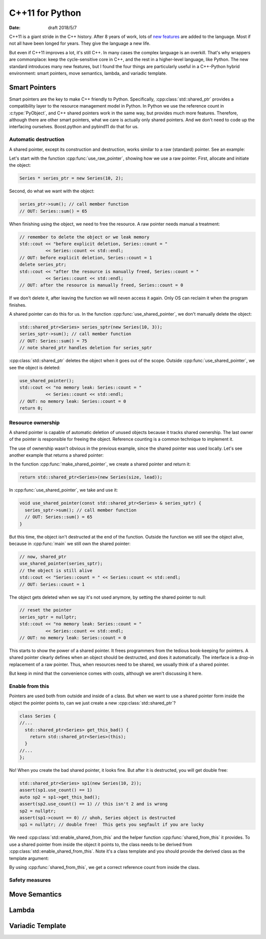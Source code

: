 ================
C++11 for Python
================

:date: draft 2018/5/7

C++11 is a giant stride in the C++ history.  After 8 years of work, lots of `new
features <https://en.cppreference.com/w/cpp/language/history>`_ are added to the
language.  Most if not all have been longed for years.  They give the language a
new life.

But even if C++11 improves a lot, it's still C++.  In many cases the complex
language is an overkill.  That's why wrappers are commonplace: keep the
cycle-sensitive core in C++, and the rest in a higher-level language, like
Python.  The new standard introduces many new features, but I found the four
things are particularly useful in a C++-Python hybrid environment: smart
pointers, move semantics, lambda, and variadic template.

Smart Pointers
==============

Smart pointers are the key to make C++ friendly to Python.  Specifically,
:cpp:class:`std::shared_ptr` provides a compatibility layer to the resource
management model in Python.  In Python we use the reference count in
:c:type:`PyObject`, and C++ shared pointers work in the same way, but provides
much more features.  Therefore, although there are other smart pointers, what we
care is actually only shared pointers.  And we don't need to code up the
interfacing ourselves.  Boost.python and pybind11 do that for us.

Automatic destruction
---------------------

A shared pointer, except its construction and destruction, works similar to a
raw (standard) pointer.  See an example:

.. code-block:: cpp
  :linenos:

  #include <memory>
  #include <vector>
  #include <algorithm>
  #include <iostream>

  class Series {
    std::vector<int> m_data;
  public:
    int sum() const {
      const int ret = std::accumulate(m_data.begin(), m_data.end(), 0);
      std::cout << "Series::sum() = " << ret << std::endl;
      return ret;
    }
    static size_t count;
    Series(size_t size, int lead) : m_data(size) {
      for (size_t it=0; it<size; it++) { m_data[it] = lead+it; }
      count++;
    }
    ~Series() { count--; }
  };
  size_t Series::count = 0;

  void use_raw_pointer() {
    Series * series_ptr = new Series(10, 2);
    series_ptr->sum(); // call member function
    // OUT: Series::sum() = 65
    // remember to delete the object or we leak memory
    std::cout << "before explicit deletion, Series::count = "
              << Series::count << std::endl;
    // OUT: before explicit deletion, Series::count = 1
    delete series_ptr;
    std::cout << "after the resource is manually freed, Series::count = "
              << Series::count << std::endl;
    // OUT: after the resource is manually freed, Series::count = 0
  }

  void use_shared_pointer() {
    std::shared_ptr<Series> series_sptr(new Series(10, 3));
    series_sptr->sum(); // call member function
    // OUT: Series::sum() = 75
    // note shared_ptr handles deletion for series_sptr
  }

  int main(int argc, char ** argv) {
    // the common raw pointer
    use_raw_pointer();
    // now, shared_ptr
    use_shared_pointer();
    std::cout << "no memory leak: Series::count = "
              << Series::count << std::endl;
    // OUT: no memory leak: Series::count = 0
    return 0;
  }
.. sptr1.cpp

Let's start with the function :cpp:func:`use_raw_pointer`, showing how we use a
raw pointer.  First, allocate and initiate the object:

.. code-block:: cpp

  Series * series_ptr = new Series(10, 2);

Second, do what we want with the object:

.. code-block:: cpp

  series_ptr->sum(); // call member function
  // OUT: Series::sum() = 65

When finishing using the object, we need to free the resource.  A raw pointer
needs manual a treatment:

.. code-block:: cpp

  // remember to delete the object or we leak memory
  std::cout << "before explicit deletion, Series::count = "
            << Series::count << std::endl;
  // OUT: before explicit deletion, Series::count = 1
  delete series_ptr;
  std::cout << "after the resource is manually freed, Series::count = "
            << Series::count << std::endl;
  // OUT: after the resource is manually freed, Series::count = 0

If we don't delete it, after leaving the function we will neven access it
again.  Only OS can reclaim it when the program finishes.

A shared pointer can do this for us.  In the function
:cpp:func:`use_shared_pointer`, we don't manually delete the object:

.. code-block:: cpp

  std::shared_ptr<Series> series_sptr(new Series(10, 3));
  series_sptr->sum(); // call member function
  // OUT: Series::sum() = 75
  // note shared_ptr handles deletion for series_sptr

:cpp:class:`std::shared_ptr` deletes the object when it goes out of the scope.
Outside :cpp:func:`use_shared_pointer`, we see the object is deleted:

.. code-block:: cpp

  use_shared_pointer();
  std::cout << "no memory leak: Series::count = "
            << Series::count << std::endl;
  // OUT: no memory leak: Series::count = 0
  return 0;

Resource ownership
------------------

A shared pointer is capable of automatic deletion of unused objects because it
tracks shared ownership.  The last owner of the pointer is responsible for
freeing the object.  Reference counting is a common technique to implement it.

The use of ownership wasn't obvious in the previous example, since the shared
pointer was used locally.  Let's see another example that returns a shared
pointer:

.. code-block:: cpp
  :linenos:

  #include <memory>
  #include <vector>
  #include <algorithm>
  #include <iostream>

  class Series {
    std::vector<int> m_data;
  public:
    int sum() const {
      const int ret = std::accumulate(m_data.begin(), m_data.end(), 0);
      std::cout << "Series::sum() = " << ret << std::endl;
      return ret;
    }
    static size_t count;
    Series(size_t size, int lead) : m_data(size) {
      for (size_t it=0; it<size; it++) { m_data[it] = lead+it; }
      count++;
    }
    ~Series() { count--; }
  };
  size_t Series::count = 0;

  std::shared_ptr<Series> make_shared_pointer(size_t size, int lead) {
    return std::shared_ptr<Series>(new Series(size, lead));
  }

  void use_shared_pointer(const std::shared_ptr<Series> & series_sptr) {
    series_sptr->sum(); // call member function
    // OUT: Series::sum() = 65
  }

  int main(int argc, char ** argv) {
    // create a shared pointer
    auto series_sptr = make_shared_pointer(10, 2);
    // now, shared_ptr
    use_shared_pointer(series_sptr);
    // the object is still alive
    std::cout << "Series::count = " << Series::count << std::endl;
    // OUT: Series::count = 1
    // reset the pointer
    series_sptr = nullptr;
    std::cout << "no memory leak: Series::count = "
              << Series::count << std::endl;
    // OUT: no memory leak: Series::count = 0
    return 0;
  }
.. sptr2.cpp

In the function :cpp:func:`make_shared_pointer`, we create a shared pointer and
return it:

.. code-block:: cpp

  return std::shared_ptr<Series>(new Series(size, lead));

In :cpp:func:`use_shared_pointer`, we take and use it:

.. code-block:: cpp

  void use_shared_pointer(const std::shared_ptr<Series> & series_sptr) {
    series_sptr->sum(); // call member function
    // OUT: Series::sum() = 65
  }

But this time, the object isn't destructed at the end of the function.  Outside
the function we still see the object alive, because in :cpp:func:`main` we
still own the shared pointer:

.. code-block:: cpp

  // now, shared_ptr
  use_shared_pointer(series_sptr);
  // the object is still alive
  std::cout << "Series::count = " << Series::count << std::endl;
  // OUT: Series::count = 1

The object gets deleted when we say it's not used anymore, by setting the
shared pointer to null:

.. code-block:: cpp

  // reset the pointer
  series_sptr = nullptr;
  std::cout << "no memory leak: Series::count = "
            << Series::count << std::endl;
  // OUT: no memory leak: Series::count = 0

This starts to show the power of a shared pointer.  It frees programmers from
the tedious book-keeping for pointers.  A shared pointer clearly defines when
an object should be destructed, and does it automatically.  The interface is a
drop-in replacement of a raw pointer.  Thus, when resources need to be shared,
we usually think of a shared pointer.

But keep in mind that the convenience comes with costs, although we aren't
discussing it here.

Enable from this
----------------

Pointers are used both from outside and inside of a class.  But when we want to
use a shared pointer form inside the object the pointer points to, can we just
create a new :cpp:class:`std::shared_ptr`?

.. code-block:: cpp

  class Series {
  //...
    std::shared_ptr<Series> get_this_bad() {
      return std::shared_ptr<Series>(this);
    }
  //...
  };

No!  When you create the bad shared pointer, it looks fine.  But after it is
destructed, you will get double free:

.. code-block:: cpp

  std::shared_ptr<Series> sp1(new Series(10, 2));
  assert(sp1.use_count() == 1)
  auto sp2 = sp1->get_this_bad();
  assert(sp2.use_count() == 1) // this isn't 2 and is wrong
  sp2 = nullptr;
  assert(sp1->count == 0) // uhoh, Series object is destructed
  sp1 = nullptr; // double free!  This gets you segfault if you are lucky

We need :cpp:class:`std::enable_shared_from_this` and the helper function
:cpp:func:`shared_from_this` it provides.  To use a shared pointer from inside
the object it points to, the class needs to be derived from
:cpp:class:`std::enable_shared_from_this`.  Note it's a class template and you
should provide the derived class as the template argument:

.. code-block:: cpp
  :linenos:

  #include <memory>
  #include <vector>
  #include <algorithm>
  #include <iostream>

  class Series : public std::enable_shared_from_this<Series> {
    std::vector<int> m_data;
  public:
    int sum() const {
      const int ret = std::accumulate(m_data.begin(), m_data.end(), 0);
      std::cout << "Series::sum() = " << ret << std::endl;
      return ret;
    }
    static size_t count;
    Series(size_t size, int lead) : m_data(size) {
      for (size_t it=0; it<size; it++) { m_data[it] = lead+it; }
      count++;
    }
    ~Series() { count--; }
    std::shared_ptr<Series> get_this_bad() {
      // this will result in double free! don't do this
      return std::shared_ptr<Series>(this);
    }
    std::shared_ptr<Series> get_this_good() {
      return shared_from_this(); // by std::enable_shared_from_this
    }
  };
  size_t Series::count = 0;

  std::shared_ptr<Series> make_shared_pointer(size_t size, int lead) {
    return std::shared_ptr<Series>(new Series(size, lead));
  }

  int main(int argc, char ** argv) {
    // create a shared pointer
    auto sp1 = make_shared_pointer(10, 2);
    std::cout << "sp1.use_count() = "
              << sp1.use_count() << std::endl;
    // OUT: sp1.use_count() = 1
    // recreate a new shared pointer from the existing one
    auto sp2 = sp1->get_this_good();
    std::cout << "sp2.use_count() = "
              << sp2.use_count() << std::endl;
    // OUT: sp1.use_count() = 2
    return 0;
  }

By using :cpp:func:`shared_from_this`, we get a correct reference count from
inside the class.

Safety measures
---------------

Move Semantics
==============

Lambda
======

Variadic Template
=================
